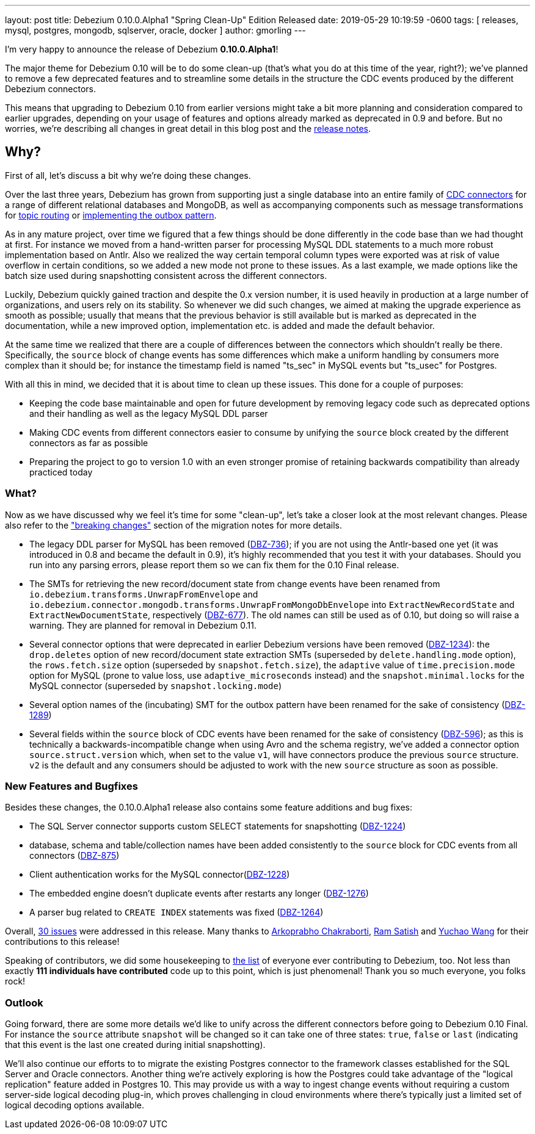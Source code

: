 ---
layout: post
title:  Debezium 0.10.0.Alpha1 "Spring Clean-Up" Edition Released
date:   2019-05-29 10:19:59 -0600
tags: [ releases, mysql, postgres, mongodb, sqlserver, oracle, docker ]
author: gmorling
---

I'm very happy to announce the release of Debezium *0.10.0.Alpha1*!

The major theme for Debezium 0.10 will be to do some clean-up
(that's what you do at this time of the year, right?);
we've planned to remove a few deprecated features and to streamline some details in the structure the CDC events produced by the different Debezium connectors.

This means that upgrading to Debezium 0.10 from earlier versions might take a bit more planning and consideration compared to earlier upgrades,
depending on your usage of features and options already marked as deprecated in 0.9 and before.
But no worries, we're describing all changes in great detail in this blog post and the https://debezium.io/docs/releases/#release-0-10-0-alpha1[release notes].

+++<!-- more -->+++

== Why?

First of all, let's discuss a bit why we're doing these changes.

Over the last three years, Debezium has grown from supporting just a single database into an entire family of link:/docs/connectors/[CDC connectors] for a range of different relational databases and MongoDB,
as well as accompanying components such as message transformations for link:/docs/configuration/topic-routing/[topic routing] or link:/docs/configuration/outbox-event-router/[implementing the outbox pattern].

As in any mature project, over time we figured that a few things should be done differently in the code base than we had thought at first.
For instance we moved from a hand-written parser for processing MySQL DDL statements to a much more robust implementation based on Antlr.
Also we realized the way certain temporal column types were exported was at risk of value overflow in certain conditions,
so we added a new mode not prone to these issues.
As a last example, we made options like the batch size used during snapshotting consistent across the different connectors.

Luckily, Debezium quickly gained traction and despite the 0.x version number, it is used heavily in production at a large number of organizations, and users rely on its stability.
So whenever we did such changes, we aimed at making the upgrade experience as smooth as possible;
usually that means that the previous behavior is still available but is marked as deprecated in the documentation,
while a new improved option, implementation etc. is added and made the default behavior.

At the same time we realized that there are a couple of differences between the connectors which shouldn't really be there.
Specifically, the `source` block of change events has some differences which make a uniform handling by consumers more complex than it should be;
for instance the timestamp field is named "ts_sec" in MySQL events but "ts_usec" for Postgres.

With all this in mind, we decided that it is about time to clean up these issues.
This done for a couple of purposes:

* Keeping the code base maintainable and open for future development by removing legacy code such as deprecated options and their handling as well as the legacy MySQL DDL parser
* Making CDC events from different connectors easier to consume by unifying the `source` block created by the different connectors as far as possible
* Preparing the project to go to version 1.0 with an even stronger promise of retaining backwards compatibility than already practiced today

=== What?

Now as we have discussed why we feel it's time for some "clean-up", let's take a closer look at the most relevant changes.
Please also refer to the https://debezium.io/docs/releases/#breaking_changes["breaking changes"] section of the migration notes for more details.

* The legacy DDL parser for MySQL has been removed (https://issues.redhat.com/browse/DBZ-736[DBZ-736]);
if you are not using the Antlr-based one yet (it was introduced in 0.8 and became the default in 0.9),
it's highly recommended that you test it with your databases.
Should you run into any parsing errors, please report them so we can fix them for the 0.10 Final release.
* The SMTs for retrieving the new record/document state from change events have been renamed from
`io.debezium.transforms.UnwrapFromEnvelope` and `io.debezium.connector.mongodb.transforms.UnwrapFromMongoDbEnvelope`
into `ExtractNewRecordState` and `ExtractNewDocumentState`, respectively
(https://issues.redhat.com/browse/DBZ-677[DBZ-677]).
The old names can still be used as of 0.10, but doing so will raise a warning.
They are planned for removal in Debezium 0.11.
* Several connector options that were deprecated in earlier Debezium versions have been removed
(https://issues.redhat.com/browse/DBZ-1234[DBZ-1234]):
the `drop.deletes` option of new record/document state extraction SMTs (superseded by `delete.handling.mode` option),
the `rows.fetch.size` option (superseded by `snapshot.fetch.size`),
the `adaptive` value of `time.precision.mode` option for MySQL (prone to value loss, use `adaptive_microseconds` instead) and
the `snapshot.minimal.locks` for the MySQL connector (superseded by `snapshot.locking.mode`)
* Several option names of the (incubating) SMT for the outbox pattern
have been renamed for the sake of consistency (https://issues.redhat.com/browse/DBZ-1289[DBZ-1289])
* Several fields within the `source` block of CDC events have been renamed for the sake of consistency
(https://issues.redhat.com/browse/DBZ-596[DBZ-596]);
as this is technically a backwards-incompatible change when using Avro and the schema registry,
we've added a connector option `source.struct.version` which, when set to the value `v1`, will have connectors produce the previous `source` structure.
`v2` is the default and any consumers should be adjusted to work with the new `source` structure as soon as possible.

=== New Features and Bugfixes

Besides these changes, the 0.10.0.Alpha1 release also contains some feature additions and bug fixes:

* The SQL Server connector supports custom SELECT statements for snapshotting (https://issues.redhat.com/browse/DBZ-1224[DBZ-1224])
* database, schema and table/collection names have been added consistently to the `source` block for CDC events from all connectors
(https://issues.redhat.com/browse/DBZ-875[DBZ-875])
* Client authentication works for the MySQL connector(https://issues.redhat.com/browse/DBZ-1228[DBZ-1228])
* The embedded engine doesn't duplicate events after restarts any longer (https://issues.redhat.com/browse/DBZ-1276[DBZ-1276])
* A parser bug related to `CREATE INDEX` statements was fixed (https://issues.redhat.com/browse/DBZ-1264[DBZ-1264])

Overall, https://issues.redhat.com/issues/?jql=project%20%3D%20DBZ%20AND%20fixVersion%20%3D%200.10.0.Alpha1[30 issues] were addressed in this release.
Many thanks to https://github.com/Arkoprabho[Arkoprabho Chakraborti], https://github.com/rsatishm[Ram Satish] and https://github.com/Wang-Yu-Chao[Yuchao Wang] for their contributions to this release!

Speaking of contributors, we did some housekeeping to https://github.com/debezium/debezium/blob/master/COPYRIGHT.txt[the list] of everyone ever contributing to Debezium, too.
Not less than exactly *111 individuals have contributed* code up to this point,
which is just phenomenal! Thank you so much everyone, you folks rock!

=== Outlook

Going forward, there are some more details we'd like to unify across the different connectors before going to Debezium 0.10 Final.
For instance the `source` attribute `snapshot` will be changed so it can take one of three states: `true`, `false` or `last`
(indicating that this event is the last one created during initial snapshotting).

We'll also continue our efforts to to migrate the existing Postgres connector to the framework classes established for the SQL Server and Oracle connectors.
Another thing we're actively exploring is how the Postgres could take advantage of the "logical replication" feature added in Postgres 10.
This may provide us with a way to ingest change events without requiring a custom server-side logical decoding plug-in,
which proves challenging in cloud environments where there's typically just a limited set of logical decoding options available.
